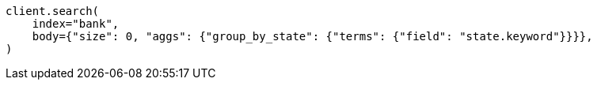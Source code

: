 // getting-started.asciidoc:578

[source, python]
----
client.search(
    index="bank",
    body={"size": 0, "aggs": {"group_by_state": {"terms": {"field": "state.keyword"}}}},
)
----